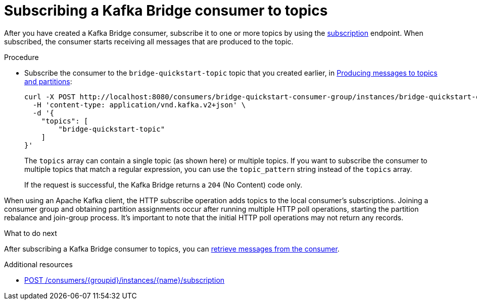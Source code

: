 // Module included in the following assemblies:
//
// assembly-kafka-bridge-quickstart.adoc

[id='proc-bridge-subscribing-consumer-topics-{context}']
= Subscribing a Kafka Bridge consumer to topics

[role="_abstract"]
After you have created a Kafka Bridge consumer, subscribe it to one or more topics by using the xref:_subscribe[subscription] endpoint.
When subscribed, the consumer starts receiving all messages that are produced to the topic.

.Procedure

* Subscribe the consumer to the `bridge-quickstart-topic` topic that you created earlier, in xref:proc-producing-messages-from-bridge-topics-partitions-{context}[Producing messages to topics and partitions]:
+
[source,curl,subs=attributes+]
----
curl -X POST http://localhost:8080/consumers/bridge-quickstart-consumer-group/instances/bridge-quickstart-consumer/subscription \
  -H 'content-type: application/vnd.kafka.v2+json' \
  -d '{
    "topics": [
        "bridge-quickstart-topic"
    ]
}'
----
+
The `topics` array can contain a single topic (as shown here) or multiple topics. If you want to subscribe the consumer to multiple topics that match a regular expression, you can use the `topic_pattern` string instead of the `topics` array.
+
If the request is successful, the Kafka Bridge returns a `204` (No Content) code only.

When using an Apache Kafka client, the HTTP subscribe operation adds topics to the local consumer's subscriptions.
Joining a consumer group and obtaining partition assignments occur after running multiple HTTP poll operations, starting the partition rebalance and join-group process.
It's important to note that the initial HTTP poll operations may not return any records.

.What to do next

After subscribing a Kafka Bridge consumer to topics, you can xref:proc-bridge-retrieving-latest-messages-from-consumer-{context}[retrieve messages from the consumer].

[role="_additional-resources"]
.Additional resources

* xref:_subscribe[POST /consumers/{groupid}/instances/{name}/subscription]
